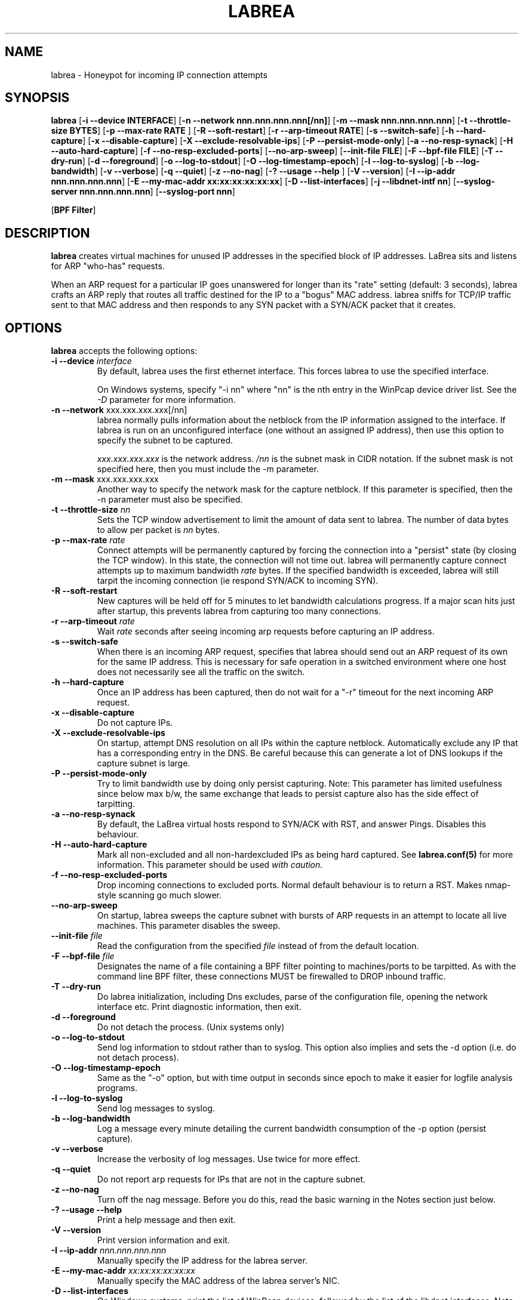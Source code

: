 .\"
.\" Copyright (c) 2002 Tom Liston <tliston@premmag.com>
.\"
.\" $Id: labrea.1,v 1.1 2003/01/09 18:13:19 lorgor Exp $
.\"
.TH LABREA 1
.SH NAME
labrea \- Honeypot for incoming IP connection attempts
.SH SYNOPSIS
\fBlabrea\fR [\fB-i --device INTERFACE\fR]
[\fB-n --network nnn.nnn.nnn.nnn[/nn]\fR]
[\fB-m --mask nnn.nnn.nnn.nnn\fR]
[\fB-t --throttle-size BYTES\fR]
[\fB-p --max-rate RATE \fR]
[\fB-R --soft-restart\fR]
[\fB-r --arp-timeout RATE\fR]
[\fB-s --switch-safe\fR]
[\fB-h --hard-capture\fR]
[\fB-x --disable-capture\fR]
[\fB-X --exclude-resolvable-ips\fR]
[\fB-P --persist-mode-only\fR]
[\fB-a --no-resp-synack\fR]
[\fB-H --auto-hard-capture\fR]
[\fB-f --no-resp-excluded-ports\fR]
[\fB--no-arp-sweep\fR]
[\fB--init-file FILE\fR]
[\fB-F --bpf-file FILE\fR]
[\fB-T --dry-run\fR]
[\fB-d --foreground\fR]
[\fB-o --log-to-stdout\fR]
[\fB-O --log-timestamp-epoch\fR]
[\fB-l --log-to-syslog\fR]
[\fB-b --log-bandwidth\fR]
[\fB-v --verbose\fR]
[\fB-q --quiet\fR]
[\fB-z --no-nag\fR]
[\fB-? --usage --help \fR]
[\fB-V --version\fR]
[\fB-I --ip-addr nnn.nnn.nnn.nnn\fR]
[\fB-E --my-mac-addr xx:xx:xx:xx:xx:xx\fR]
[\fB-D --list-interfaces\fR]
[\fB-j --libdnet-intf nn\fR]
[\fB--syslog-server nnn.nnn.nnn.nnn\fR]
[\fB--syslog-port nnn\fR]
.LP
[\fBBPF Filter\fR]
.SH DESCRIPTION
.B labrea
creates virtual machines for unused IP addresses in the specified
block of IP addresses.  LaBrea sits and listens for ARP "who-has"
requests.
.LP
When an ARP request for a particular IP goes unanswered for
longer than its "rate" setting (default: 3 seconds), labrea crafts an
ARP reply that routes all traffic destined for the IP to a "bogus" MAC
address.  labrea sniffs for TCP/IP traffic sent to that MAC
address and then responds to any SYN packet with a SYN/ACK packet that
it creates.
.SH OPTIONS
.B labrea
accepts the following options:
.TP
.BI "-i --device " interface
By default, labrea uses the first ethernet interface. This forces
labrea to use the specified interface.
.RS
.LP
On Windows systems, specify "-i nn" where "nn" is the nth entry in the
WinPcap device driver list. See the
.I -D
parameter for more information.
.RE
.TP
.BR  "-n --network " xxx.xxx.xxx.xxx[/nn]
labrea normally pulls information about the netblock from the IP
information assigned to the interface.  If labrea is run on an
unconfigured interface (one without an assigned IP address), then use
this option to specify the subnet to be captured.
.RS
.LP
.I xxx.xxx.xxx.xxx
is the network address.
.I /nn
is the subnet mask in CIDR notation. If the subnet mask is not
specified here, then you must include the -m parameter.
.RE
.TP
.BR  "-m --mask " xxx.xxx.xxx.xxx
Another way to specify the network mask for the capture netblock. If
this parameter is specified, then the -n parameter must also be
specified.
.TP
.BR "-t --throttle-size " \fInn\fR
Sets the TCP window advertisement
to limit the amount of data sent to labrea. The number of data
bytes to allow per packet is 
.I nn
bytes.
.TP
.BR "-p --max-rate " \fIrate\fR
Connect attempts will be permanently captured by forcing the
connection into a "persist" state (by closing the TCP window). In this
state, the connection will not time out.  labrea will permanently
capture connect attempts up to maximum bandwidth
.I rate
bytes.  If the specified bandwidth is exceeded, labrea will still
tarpit the incoming connection (ie respond SYN/ACK to incoming SYN).
.TP
.BR "-R --soft-restart"
New captures will be held off for 5 minutes to let bandwidth
calculations progress. If a major scan hits just after startup, this
prevents labrea from capturing too many connections.
.TP
.BR "-r --arp-timeout " \fIrate\fR
Wait
.I rate
seconds after seeing incoming arp requests
before capturing an IP address.
.TP
.BR "-s --switch-safe"
When there is an incoming ARP request, specifies that labrea should
send out an ARP request of its own for the same IP address. This is
necessary for safe operation in a switched environment where one host
does not necessarily see all the traffic on the switch.
.TP
.BR "-h --hard-capture "
Once an IP address has been captured, then do not wait for a "-r"
timeout for the next incoming ARP request.
.TP
.BR "-x --disable-capture"
Do not capture IPs.
.TP
.BR "-X --exclude-resolvable-ips"
On startup, attempt DNS resolution on all IPs within
the capture netblock. Automatically exclude any IP that has a
corresponding entry in the DNS. Be careful because this can generate a
lot of DNS lookups if the capture subnet is large.
.TP
.BR "-P --persist-mode-only"
Try to limit bandwidth use by doing only persist capturing. Note: This
parameter has limited usefulness since below max b/w, the same
exchange that leads to persist capture also has the side effect
of tarpitting.
.TP
.BR "-a --no-resp-synack"
By default, the LaBrea virtual hosts respond to SYN/ACK with RST, and
answer Pings. Disables this behaviour.
.TP
.BR "-H --auto-hard-capture"
Mark all non-excluded and all non-hardexcluded IPs as being hard
captured. See 
.B labrea.conf(5)
for more information. This parameter should be used
.I with caution.
.TP
.BR "-f --no-resp-excluded-ports"
Drop incoming connections to excluded ports. Normal default behaviour
is to return a RST. Makes nmap-style scanning go much slower.
.TP
.BR "--no-arp-sweep"
On startup, labrea sweeps the capture subnet with bursts of ARP
requests in an attempt to locate all live machines. This parameter
disables the sweep.
.TP
.BR "--init-file " \fIfile\fR
Read the configuration from the specified
.I file
instead of from the default location.
.TP
.BR "-F --bpf-file " \fIfile\fR
Designates the name of a file containing a BPF filter pointing to
machines/ports to be tarpitted.  As with the command line BPF filter,
these connections MUST be firewalled to DROP inbound traffic.
.TP
.BR "-T --dry-run"
Do labrea initialization, including Dns excludes, parse of the
configuration file, opening the network interface etc. Print
diagnostic information, then exit.
.TP
.BR "-d --foreground"
Do not detach the process. (Unix systems only)
.TP
.BR "-o --log-to-stdout"
Send log information to stdout rather than to syslog.  This option
also implies and sets the -d option (i.e. do not detach process).
.TP
.BR "-O --log-timestamp-epoch"
Same as the "-o" option, but with time output in seconds since epoch
to make it easier for logfile analysis programs.
.TP
.BR "-l --log-to-syslog"
Send log messages to syslog.
.TP
.BR "-b --log-bandwidth"
Log a message every minute detailing the current bandwidth consumption
of the -p option (persist capture).
.TP
.BR "-v --verbose"
Increase the verbosity of log messages. Use twice for more effect.
.TP
.BR "-q --quiet"
Do not report arp requests for IPs that are not in the capture
subnet.
.TP
.BR "-z --no-nag"
Turn off the nag message. Before you do this, read the basic warning
in the Notes section just below.
.TP
.BR "-? --usage --help"
Print a help message and then exit.
.TP
.BR "-V --version"
Print version information and exit.
.TP
.BR "-I --ip-addr " \fInnn.nnn.nnn.nnn\fR
Manually specify the IP address for the labrea server.
.TP
.BR "-E --my-mac-addr " \fIxx:xx:xx:xx:xx:xx\fR
Manually specify the MAC address of the labrea server's NIC.
.TP
.BR "-D --list-interfaces"
On Windows systems, print the list of WinPcap devices, followed by the
list of the libdnet interfaces. Note that each API has a different
nomenclature for the underlying NIC.
.TP
.BR "-j --libdnet-intf " \fInn\fR
On windows systems, select the nth libdnet interface in the list.
.SH NOTES
.SS Basic Warning about use of labrea
.I You must understand this:
As a default, LaBrea captures IP addresses by creating a "virtual
machine" that sits on any UNUSED IP address that it sees. labrea has
been carefully written and tested to transparently and peacefully
operate in normal production environments but ...
.LP
.I There is a potential for problems
if someone decides to start using one of the IP addresses that
labrea has laid claim to, or if labrea erroneously decides that an IP
address is free when in fact a real machine is already there.
.SS Built-in protections
labrea tries very hard to NEVER capture an IP that has a live machine
sitting on it.
.LP
The following automatic mechanisms are provided:
.RS
.IP \(bu 
If labrea sees a gratuitous ARP signalling the arrival of a new
machine, it marks the corresponding IP address as excluded. ("new kids
on the block" logic)
.IP \(bu
Each ARP response is noted and the corresponding IP address is
marked as excluded.
.IP \(bu
At startup, a systematic sweep is done of the entire capture subnet
(as long as the subnet is not too big). All IP addresses that respond
are marked as excluded.
.RE
.LP
Then there are ways of manually specifying the exclusion of certain
addresses, and otherwise ensuring safe operation:
.RS
.IP \(bu
The EXC config stmt allows specified IP addresses to be manually
excluded from capture.
.IP \(bu
The IPI config stmt causes packets with the specified IP source
address(es) to be ignored.
.IP \(bu
-s --switch-safe parameter causes mirroring of ARP requests in a
switched environment
.IP \(bu
-X --exclude-resolvable-ips says to exclude all IPs that have a
corresponding Dns entry
.RE
.LP
.B Traffic rerouting:
Despite all this, if labrea somehow receives traffic whose IP
destination address belongs to a live machine, labrea will reroute
that traffic to the real machine.
.SS Size of the capture subnet
.LP
It is best to limit the capture subnet to the
.I actual physical segment
(VLAN, hub) where labrea is running.
.LP
In some configurations, where
proxy arp is being used to determine routing, interface subnet masks
can be quite large. (i.e. the "whole" network is "directly" attached to
the physical segment). 
.LP
In this case, if labrea picks up the subnet mask from the interface,
then labrea will inefficiently watch addresses that it has no hope of
capturing. You should use the -m / -n parameters to manually limit the
size of the capture subnet.
.SS Other usage notes
.HP
The labrea virtual machines use a bogus MAC address of 0:0:f:ff:ff:ff
.HP
On certain older Windows systems, it may be necessary to manually
specify the capture subnet.
.HP
On unix systems, KILL -USR1 will toggle logging off on and off.
.HP
On unix systems, KILL -HUP will cause labrea to reinitialize (and thus
free captured IPs).
.HP
If the capture subnet is too large (greater than 1024 addresses), then
labrea will not do an arp sweep.
.SH BUGS
.HP
On some systems, if there is absolutely no traffic to sniff,
pcap_dispatch will wait instead of timing out, making the program seem
unresponsive. (Workaround: ping the labrea server to "wake" it up.)
.HP
If --exclude-resolvable-ips is enabled, and if the capture subnet is
large (say class A /8), then a LOT of traffic will be generated to the
Dns server.
.SH EXAMPLES
.IP 1)
Run safely in a switched environment with very verbose logging. Don't
respond to excluded ports. Log bandwidth usage from persist
capturing. Exclude all IPs that are in the Dns. Run in the foreground,
and log to stdout. Maximum capture bandwidth is 2 MB/sec. Use
toto.conf as the initialisation file. Use network device "eth1"
instead of the default device. Do a test run only - parse input,
initialize, then exit.
.LP
.nf
	  labrea --switch-safe --verbose -v  --no-resp-excluded-ports
		--log-bandwidth --exclude-resolvable-ips --foreground
		--log-to-stdout --max-rate 2000000 --init-file toto.conf
		--device eth1 -z --dry-run
		(one line)
.fi
.IP 2)
Same thing with the short parameter style.
.LP
.nf
	  labrea -z -s -v -v -f -b -X -d -o -p 2000000
		--init-file toto.conf -i eth1 -T
		(one line)
.fi
.SH FILES
.TP
.I /usr/local/etc/labrea.conf
Default configuration file
.TP
.I /usr/local/sbin/labrea
Program
.SH SEE ALSO
\fBlabrea.conf\fR(5)
.SH AUTHOR
Tom Liston <tliston@hackbusters.net>
Bugs: lorgor@users.sourceforge.net or http://labrea.sourceforge.net

